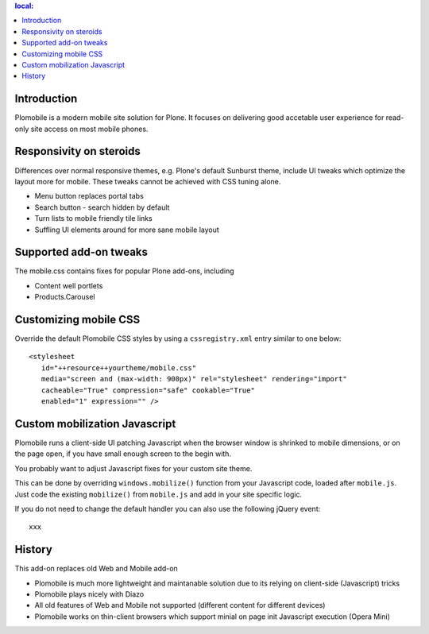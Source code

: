 .. contents :: local:

Introduction
-------------

Plomobile is a modern mobile site solution for Plone. It focuses on delivering
good accetable user experience for read-only site access on most mobile phones.

Responsivity on steroids
--------------------------

Differences over normal responsive themes, e.g. Plone's default Sunburst theme,
include UI tweaks which optimize the layout more for mobile. These
tweaks cannot be achieved with CSS tuning alone.

* Menu button replaces portal tabs

* Search button - search hidden by default

* Turn lists to mobile friendly tile links

* Suffling UI elements around for more sane mobile layout

Supported add-on tweaks
-------------------------

The mobile.css contains fixes for popular Plone add-ons, including

* Content well portlets

* Products.Carousel

Customizing mobile CSS
-------------------------

Override the default Plomobile CSS styles by using a
``cssregistry.xml`` entry similar to one below::

   <stylesheet
      id="++resource++yourtheme/mobile.css"
      media="screen and (max-width: 900px)" rel="stylesheet" rendering="import"
      cacheable="True" compression="safe" cookable="True"
      enabled="1" expression="" />


Custom mobilization Javascript
--------------------------------

Plomobile runs a client-side UI patching Javascript
when the browser window is shrinked to mobile dimensions,
or on the page open, if you have small enough screen to the begin with.

You probably want to adjust Javascript fixes for your custom site theme.

This can be done by overriding ``windows.mobilize()`` function from
your Javascript code, loaded after ``mobile.js``.
Just code the existing ``mobilize()`` from ``mobile.js``
and add in your site specific logic.

If you do not need to change the default handler you can also use the
following jQuery event::


    xxx

History
-----------

This add-on replaces old Web and Mobile add-on

* Plomobile is much more lightweight and maintanable solution due to its
  relying on client-side (Javascript) tricks

* Plomobile plays nicely with Diazo

* All old features of Web and Mobile not supported (different content for different devices)

* Plomobile works on thin-client browsers which support minial on page init Javascript execution
  (Opera Mini)